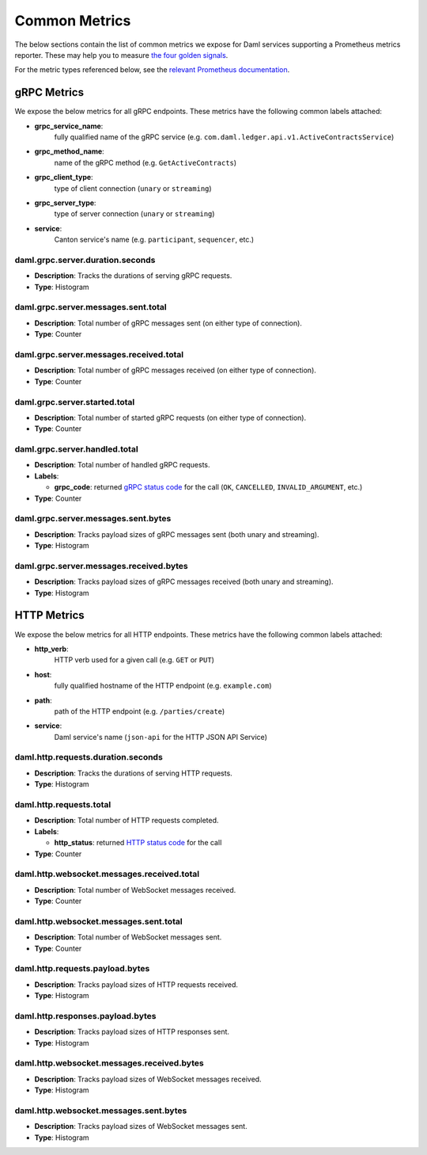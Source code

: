 .. Copyright (c) 2022 Digital Asset (Switzerland) GmbH and/or its affiliates. All rights reserved.
.. SPDX-License-Identifier: Apache-2.0

Common Metrics
##############

The below sections contain the list of common metrics we expose for Daml services supporting a Prometheus metrics reporter.
These may help you to measure `the four golden signals <https://sre.google/sre-book/monitoring-distributed-systems/#xref_monitoring_golden-signals>`_.

For the metric types referenced below, see the `relevant Prometheus documentation <https://prometheus.io/docs/tutorials/understanding_metric_types/>`_.

gRPC Metrics
************
We expose the below metrics for all gRPC endpoints.
These metrics have the following common labels attached:

- **grpc_service_name**:
    fully qualified name of the gRPC service (e.g. ``com.daml.ledger.api.v1.ActiveContractsService``)

- **grpc_method_name**:
    name of the gRPC method (e.g. ``GetActiveContracts``)

- **grpc_client_type**:
    type of client connection (``unary`` or ``streaming``)

- **grpc_server_type**:
    type of server connection (``unary`` or ``streaming``)

- **service**:
    Canton service's name (e.g. ``participant``, ``sequencer``, etc.)

.. latency

daml.grpc.server.duration.seconds
=================================
- **Description**: Tracks the durations of serving gRPC requests.
- **Type**: Histogram

.. traffic

daml.grpc.server.messages.sent.total
====================================
- **Description**: Total number of gRPC messages sent (on either type of connection).
- **Type**: Counter

daml.grpc.server.messages.received.total
========================================
- **Description**: Total number of gRPC messages received (on either type of connection).
- **Type**: Counter

daml.grpc.server.started.total
==============================
- **Description**: Total number of started gRPC requests (on either type of connection).
- **Type**: Counter

.. errors

daml.grpc.server.handled.total
==============================
- **Description**: Total number of handled gRPC requests.
- **Labels**:

  - **grpc_code**: returned `gRPC status code <https://grpc.github.io/grpc/core/md_doc_statuscodes.html>`_ for the call (``OK``, ``CANCELLED``, ``INVALID_ARGUMENT``, etc.)

- **Type**: Counter

.. saturation

daml.grpc.server.messages.sent.bytes
====================================
- **Description**: Tracks payload sizes of gRPC messages sent (both unary and streaming).
- **Type**: Histogram

daml.grpc.server.messages.received.bytes
========================================
- **Description**: Tracks payload sizes of gRPC messages received (both unary and streaming).
- **Type**: Histogram

HTTP Metrics
************
We expose the below metrics for all HTTP endpoints.
These metrics have the following common labels attached:

- **http_verb**:
    HTTP verb used for a given call (e.g. ``GET`` or ``PUT``)

- **host**:
    fully qualified hostname of the HTTP endpoint (e.g. ``example.com``)

- **path**:
    path of the HTTP endpoint (e.g. ``/parties/create``)

- **service**:
    Daml service's name (``json-api`` for the HTTP JSON API Service)

daml.http.requests.duration.seconds
===================================
- **Description**: Tracks the durations of serving HTTP requests.
- **Type**: Histogram

daml.http.requests.total
========================
- **Description**: Total number of HTTP requests completed.
- **Labels**:

  - **http_status**: returned `HTTP status code <https://en.wikipedia.org/wiki/List_of_HTTP_status_codes>`_ for the call

- **Type**: Counter

daml.http.websocket.messages.received.total
===========================================
- **Description**: Total number of WebSocket messages received.
- **Type**: Counter

daml.http.websocket.messages.sent.total
=======================================
- **Description**: Total number of WebSocket messages sent.
- **Type**: Counter

daml.http.requests.payload.bytes
================================
- **Description**: Tracks payload sizes of HTTP requests received.
- **Type**: Histogram

daml.http.responses.payload.bytes
=================================
- **Description**: Tracks payload sizes of HTTP responses sent.
- **Type**: Histogram

daml.http.websocket.messages.received.bytes
===========================================
- **Description**: Tracks payload sizes of WebSocket messages received.
- **Type**: Histogram

daml.http.websocket.messages.sent.bytes
=======================================
- **Description**: Tracks payload sizes of WebSocket messages sent.
- **Type**: Histogram
